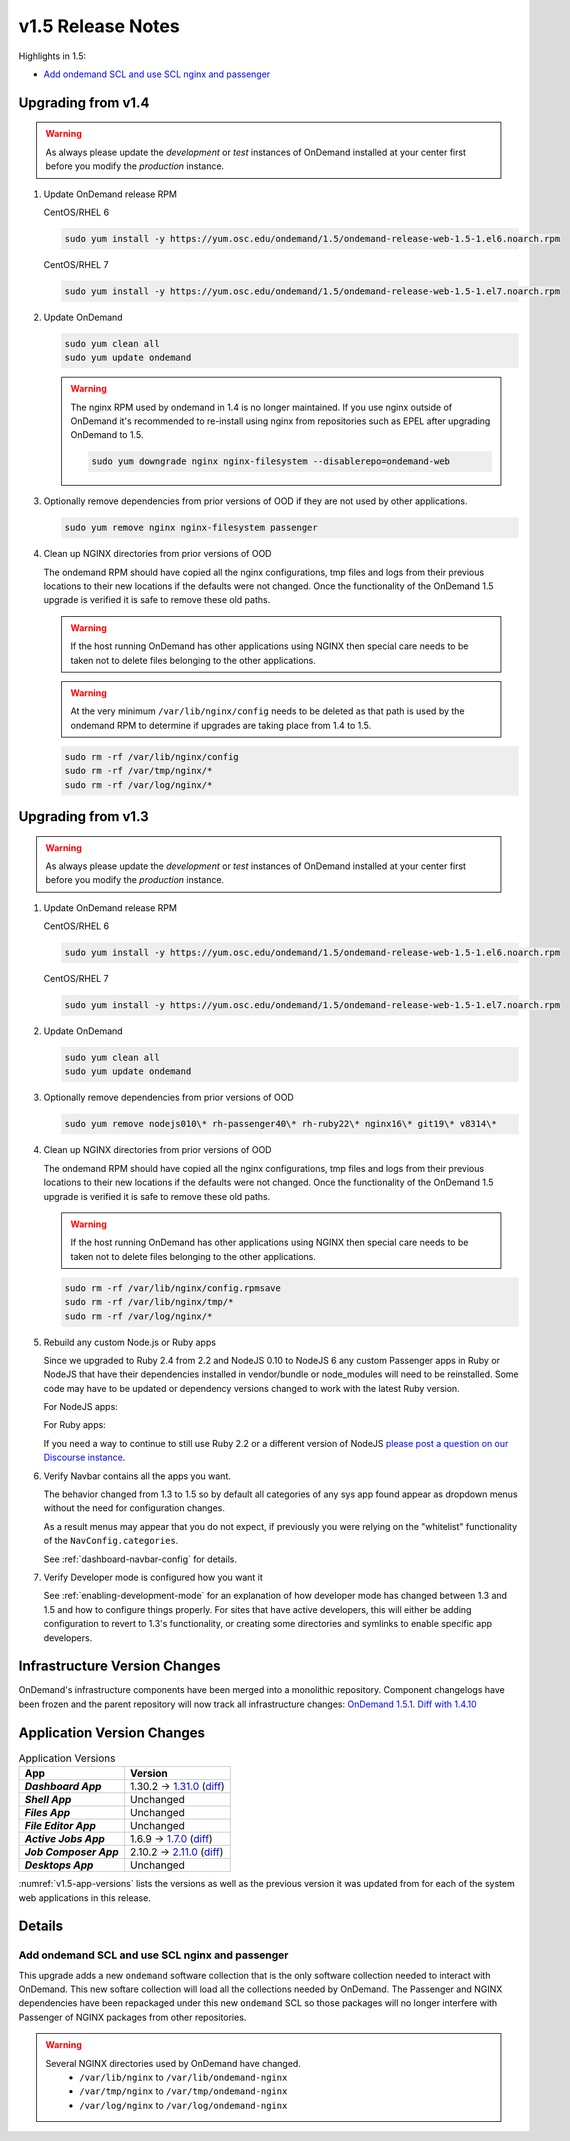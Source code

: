 .. _v1.5-release-notes:

v1.5 Release Notes
==================

Highlights in 1.5:

- `Add ondemand SCL and use SCL nginx and passenger`_

Upgrading from v1.4
-------------------

.. warning::

  As always please update the *development* or *test* instances of OnDemand installed at your center first before you modify the *production* instance.

#. Update OnDemand release RPM

   CentOS/RHEL 6

   .. code-block:: sh

      sudo yum install -y https://yum.osc.edu/ondemand/1.5/ondemand-release-web-1.5-1.el6.noarch.rpm

   CentOS/RHEL 7

   .. code-block:: sh

      sudo yum install -y https://yum.osc.edu/ondemand/1.5/ondemand-release-web-1.5-1.el7.noarch.rpm

#. Update OnDemand

   .. code-block:: sh

       sudo yum clean all
       sudo yum update ondemand

   .. warning::

      The nginx RPM used by ondemand in 1.4 is no longer maintained. If you use nginx outside of OnDemand it's recommended to re-install using nginx from repositories such as EPEL after upgrading OnDemand to 1.5.

      .. code-block:: sh

          sudo yum downgrade nginx nginx-filesystem --disablerepo=ondemand-web

#. Optionally remove dependencies from prior versions of OOD if they are not used by other applications.

   .. code-block:: sh

       sudo yum remove nginx nginx-filesystem passenger

#. Clean up NGINX directories from prior versions of OOD

   The ondemand RPM should have copied all the nginx configurations, tmp files and logs from their previous locations to their new locations if the defaults were not changed. Once the functionality of the OnDemand 1.5 upgrade is verified it is safe to remove these old paths.

   .. warning:: If the host running OnDemand has other applications using NGINX then special care needs to be taken not to delete files belonging to the other applications.

   .. warning:: At the very minimum ``/var/lib/nginx/config`` needs to be deleted as that path is used by the ondemand RPM to determine if upgrades are taking place from 1.4 to 1.5.

   .. code-block:: sh

       sudo rm -rf /var/lib/nginx/config
       sudo rm -rf /var/tmp/nginx/*
       sudo rm -rf /var/log/nginx/*

Upgrading from v1.3
-------------------

.. warning::

  As always please update the *development* or *test* instances of OnDemand installed at your center first before you modify the *production* instance.

#. Update OnDemand release RPM

   CentOS/RHEL 6

   .. code-block:: sh

      sudo yum install -y https://yum.osc.edu/ondemand/1.5/ondemand-release-web-1.5-1.el6.noarch.rpm

   CentOS/RHEL 7

   .. code-block:: sh

      sudo yum install -y https://yum.osc.edu/ondemand/1.5/ondemand-release-web-1.5-1.el7.noarch.rpm

#. Update OnDemand

   .. code-block:: sh

       sudo yum clean all
       sudo yum update ondemand

#. Optionally remove dependencies from prior versions of OOD

   .. code-block:: sh

       sudo yum remove nodejs010\* rh-passenger40\* rh-ruby22\* nginx16\* git19\* v8314\*

#. Clean up NGINX directories from prior versions of OOD

   The ondemand RPM should have copied all the nginx configurations, tmp files and logs from their previous locations to their new locations if the defaults were not changed. Once the functionality of the OnDemand 1.5 upgrade is verified it is safe to remove these old paths.

   .. warning:: If the host running OnDemand has other applications using NGINX then special care needs to be taken not to delete files belonging to the other applications.

   .. code-block:: sh

       sudo rm -rf /var/lib/nginx/config.rpmsave
       sudo rm -rf /var/lib/nginx/tmp/*
       sudo rm -rf /var/log/nginx/*

#. Rebuild any custom Node.js or Ruby apps

   Since we upgraded to Ruby 2.4 from 2.2 and NodeJS 0.10 to NodeJS 6 any custom
   Passenger apps in Ruby or NodeJS that have their dependencies installed in
   vendor/bundle or node_modules will need to be reinstalled. Some code may have
   to be updated or dependency versions changed to work with the latest Ruby version.

   For NodeJS apps:

   .. code-block: sh

      cd /var/www/ood/apps/sys/custom_nodejs_app
      sudo rm -rf node_modules
      sudo scl enable ondemand -- npm install

   For Ruby apps:

   .. code-block: sh

      cd /var/www/ood/apps/sys/custom_nodejs_app
      sudo rm -rf vendor/bundle
      sudo scl enable ondemand -- bundle install --path vendor/bundle

   If you need a way to continue to still use Ruby 2.2 or a different version of
   NodeJS `please post a question on our Discourse instance <https://discourse.osc.edu>`_.

#. Verify Navbar contains all the apps you want.

   The behavior changed from 1.3 to 1.5 so by default all categories of any sys
   app found appear as dropdown menus without the need for configuration changes.


   As a result menus may appear that you do not expect, if previously you were relying
   on the "whitelist" functionality of the ``NavConfig.categories``.

   See :ref:`dashboard-navbar-config` for details.

#. Verify Developer mode is configured how you want it

   See :ref:`enabling-development-mode` for an explanation of how developer mode has changed
   between 1.3 and 1.5 and how to configure things properly. For sites that have active
   developers, this will either be adding configuration to revert to 1.3's functionality,
   or creating some directories and symlinks to enable specific app developers.

Infrastructure Version Changes
------------------------------

OnDemand's infrastructure components have been merged into a monolithic repository. Component changelogs have been frozen and the parent repository will now track all infrastructure changes: `OnDemand 1.5.1 <https://github.com/OSC/ondemand/blob/v1.5.1/CHANGELOG.md>`__. `Diff with 1.4.10 <https://github.com/OSC/ondemand/compare/v1.4.10...v1.5.1>`__


Application Version Changes
----------------------------

.. _v1.5-app-versions:
.. list-table:: Application Versions
   :widths: auto
   :header-rows: 1
   :stub-columns: 1

   * - App
     - Version
   * - `Dashboard App`
     - 1.30.2 → `1.31.0 <https://github.com/OSC/ood-dashboard/blob/v1.31.0/CHANGELOG.md>`__
       (`diff <https://github.com/OSC/ood-dashboard/compare/v1.30.2...v1.31.0>`__)
   * - `Shell App`
     - Unchanged
   * - `Files App`
     - Unchanged
   * - `File Editor App`
     - Unchanged
   * - `Active Jobs App`
     - 1.6.9 → `1.7.0 <https://github.com/OSC/ood-activejobs/blob/v1.7.0/CHANGELOG.md>`__
       (`diff <https://github.com/OSC/ood-activejobs/compare/v1.6.9...v1.7.0>`__)
   * - `Job Composer App`
     - 2.10.2 → `2.11.0 <https://github.com/OSC/ood-myjobs/blob/v2.11.0/CHANGELOG.md>`__
       (`diff <https://github.com/OSC/ood-myjobs/compare/v2.10.2...v2.11.0>`__)
   * - `Desktops App`
     - Unchanged

:numref:`v1.5-app-versions` lists the versions as well as the previous version
it was updated from for each of the system web applications in this release.


Details
-------

Add ondemand SCL and use SCL nginx and passenger
................................................

This upgrade adds a new ``ondemand`` software collection that is the only software collection needed to interact with OnDemand. This new softare collection will load all the collections needed by OnDemand. The Passenger and NGINX dependencies have been repackaged under this new ``ondemand`` SCL so those packages will no longer interfere with Passenger of NGINX packages from other repositories.

.. warning::

  Several NGINX directories used by OnDemand have changed.
    - ``/var/lib/nginx`` to ``/var/lib/ondemand-nginx``
    - ``/var/tmp/nginx`` to ``/var/tmp/ondemand-nginx``
    - ``/var/log/nginx`` to ``/var/log/ondemand-nginx``

